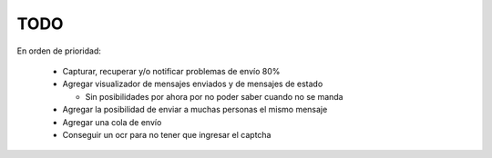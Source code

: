 TODO
====

En orden de prioridad:

  * Capturar, recuperar y/o notificar problemas de envío 80%
  * Agregar visualizador de mensajes enviados y de mensajes de estado
    
    * Sin posibilidades por ahora por no poder saber cuando no se manda

  * Agregar la posibilidad de enviar a muchas personas el mismo mensaje
  * Agregar una cola de envío
  * Conseguir un ocr para no tener que ingresar el captcha

